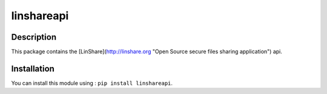 linshareapi
============

Description
-----------

This package contains the [LinShare](http://linshare.org "Open Source secure
files sharing application") api.


Installation
------------

You can install this module using : ``pip install linshareapi``.

